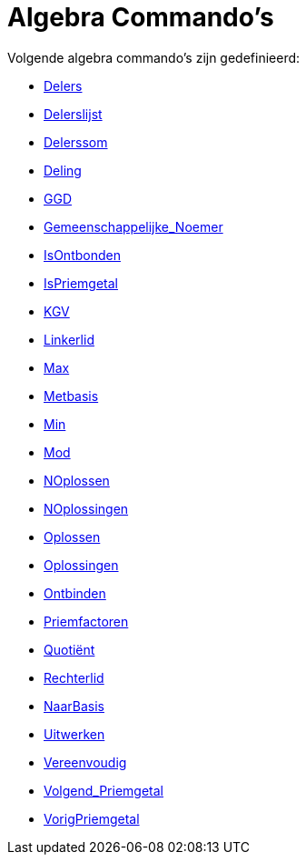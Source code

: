 = Algebra Commando's
:page-en: commands/Algebra_Commands
ifdef::env-github[:imagesdir: /nl/modules/ROOT/assets/images]

Volgende algebra commando's zijn gedefinieerd:

* xref:/commands/Delers.adoc[Delers]
* xref:/commands/Delerslijst.adoc[Delerslijst]
* xref:/commands/Delerssom.adoc[Delerssom]
* xref:/commands/Deling.adoc[Deling]
* xref:/commands/GGD.adoc[GGD]
* xref:/commands/Gemeenschappelijke_Noemer.adoc[Gemeenschappelijke_Noemer]
* xref:/commands/IsOntbonden.adoc[IsOntbonden]
* xref:/commands/IsPriemgetal.adoc[IsPriemgetal]
* xref:/commands/KGV.adoc[KGV]
* xref:/commands/Linkerlid.adoc[Linkerlid]
* xref:/commands/Max.adoc[Max]
* xref:/commands/Metbasis.adoc[Metbasis]
* xref:/commands/Min.adoc[Min]
* xref:/commands/Mod.adoc[Mod]
* xref:/commands/NOplossen.adoc[NOplossen]
* xref:/commands/NOplossingen.adoc[NOplossingen]
* xref:/commands/Oplossen.adoc[Oplossen]
* xref:/commands/Oplossingen.adoc[Oplossingen]
* xref:/commands/Ontbinden.adoc[Ontbinden]
* xref:/commands/Priemfactoren.adoc[Priemfactoren]
* xref:/commands/Quotiënt.adoc[Quotiënt]
* xref:/commands/Rechterlid.adoc[Rechterlid]
* xref:/commands/NaarBasis.adoc[NaarBasis]
* xref:/commands/Uitwerken.adoc[Uitwerken]
* xref:/commands/Vereenvoudig.adoc[Vereenvoudig]
* xref:/commands/Volgend_Priemgetal.adoc[Volgend_Priemgetal]
* xref:/commands/VorigPriemgetal.adoc[VorigPriemgetal]
